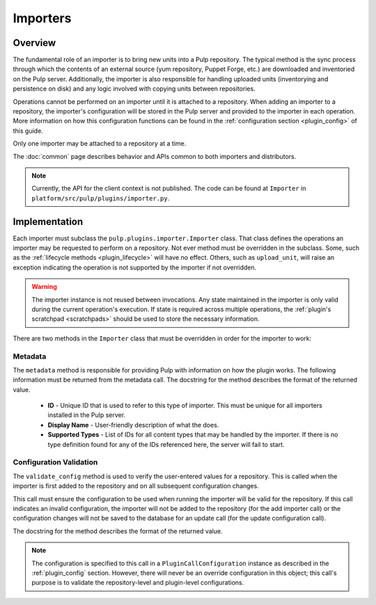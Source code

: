 Importers
=========

Overview
--------

The fundamental role of an importer is to bring new units into a Pulp repository. The typical
method is the sync process through which the contents of an external source (yum repository,
Puppet Forge, etc.) are downloaded and inventoried on the Pulp server. Additionally, the importer
is also responsible for handling uploaded units (inventorying and persistence on disk) and
any logic involved with copying units between repositories.

Operations cannot be performed on an importer until it is attached to a repository. When adding
an importer to a repository, the importer's configuration will be stored in the Pulp server
and provided to the importer in each operation. More information on how this configuration
functions can be found in the :ref:`configuration section <plugin_config>` of this guide.

Only one importer may be attached to a repository at a time.

The :doc:`common` page describes behavior and APIs common to both importers and distributors.

.. note::
  Currently, the API for the client context is not published. The code can
  be found at ``Importer`` in ``platform/src/pulp/plugins/importer.py``.


Implementation
--------------

Each importer must subclass the ``pulp.plugins.importer.Importer`` class. That class defines
the operations an importer may be requested to perform on a repository. Not ever method must
be overridden in the subclass. Some, such as the :ref:`lifecycle methods <plugin_lifecycle>`
will have no effect. Others, such as ``upload_unit``, will raise an exception indicating the
operation is not supported by the importer if not overridden.

.. warning::
  The importer instance is not reused between invocations. Any state maintained in the importer
  is only valid during the current operation's execution. If state is required across multiple
  operations, the :ref:`plugin's scratchpad <scratchpads>` should be used to store the necessary
  information.

There are two methods in the ``Importer`` class that must be overridden in order for the
importer to work:

Metadata
^^^^^^^^

The ``metadata`` method is responsible for providing Pulp with information on how the
plugin works. The following information must be returned from the metadata call. The docstring
for the method describes the format of the returned value.

 * **ID** - Unique ID that is used to refer to this type of importer. This must be unique
   for all importers installed in the Pulp server.
 * **Display Name** - User-friendly description of what the does.
 * **Supported Types** - List of IDs for all content types that may be handled by the importer.
   If there is no type definition found for any of the IDs referenced here, the server will
   fail to start.

Configuration Validation
^^^^^^^^^^^^^^^^^^^^^^^^

The ``validate_config`` method is used to verify the user-entered values for a repository.
This is called when the importer is first added to the repository and on all subsequent
configuration changes.

This call must ensure the configuration to be used when running the importer will be valid
for the repository. If this call indicates an invalid configuration, the importer will
not be added to the repository (for the add importer call) or the configuration changes
will not be saved to the database for an update call (for the update configuration call).

The docstring for the method describes the format of the returned value.

.. note::
  The configuration is specified to this call in a ``PluginCallConfiguration`` instance
  as described in the :ref:`plugin_config` section. However, there will never be
  an override configuration in this object; this call's purpose is to validate the
  repository-level and plugin-level configurations.

